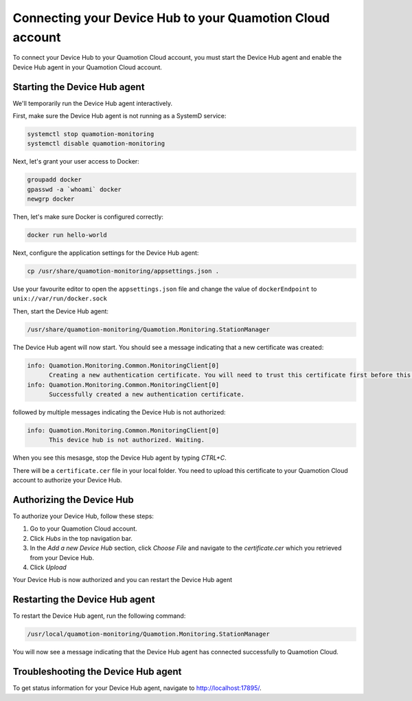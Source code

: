 Connecting your Device Hub to your Quamotion Cloud account
==========================================================

To connect your Device Hub to your Quamotion Cloud account, you must start the Device Hub agent and enable
the Device Hub agent in your Quamotion Cloud account.

Starting the Device Hub agent
-----------------------------

We'll temporarily run the Device Hub agent interactively. 

First, make sure the Device Hub agent is not running as a SystemD service:

.. code:: shell

    systemctl stop quamotion-monitoring
    systemctl disable quamotion-monitoring

Next, let's grant your user access to Docker:

.. code:: shell

    groupadd docker
    gpasswd -a `whoami` docker
    newgrp docker

Then, let's make sure Docker is configured correctly:

.. code:: shell

    docker run hello-world

Next, configure the application settings for the Device Hub agent:

.. code:: shell

    cp /usr/share/quamotion-monitoring/appsettings.json .

Use your favourite editor to open the ``appsettings.json`` file and change the value of ``dockerEndpoint`` to ``unix://var/run/docker.sock``

Then, start the Device Hub agent:

.. code:: shell

    /usr/share/quamotion-monitoring/Quamotion.Monitoring.StationManager

The Device Hub agent will now start. You should see a message indicating that a new certificate was created:

.. code::

    info: Quamotion.Monitoring.Common.MonitoringClient[0]
          Creating a new authentication certificate. You will need to trust this certificate first before this server can log on.
    info: Quamotion.Monitoring.Common.MonitoringClient[0]
          Successfully created a new authentication certificate.

followed by multiple messages indicating the Device Hub is not authorized:

.. code::

    info: Quamotion.Monitoring.Common.MonitoringClient[0]
          This device hub is not authorized. Waiting.

When you see this mesasge, stop the Device Hub agent by typing `CTRL+C`.

There will be a ``certificate.cer`` file in your local folder. You need to upload this certificate to your
Quamotion Cloud account to authorize your Device Hub.

Authorizing the Device Hub
--------------------------

To authorize your Device Hub, follow these steps:

1. Go to your Quamotion Cloud account.
2. Click *Hubs* in the top navigation bar.
3. In the *Add a new Device Hub* section, click *Choose File* and navigate to the `certificate.cer` which you
   retrieved from your Device Hub.
4. Click *Upload*

Your Device Hub is now authorized and you can restart the Device Hub agent

Restarting the Device Hub agent
-------------------------------

To restart the Device Hub agent, run the following command:

.. code:: shell

    /usr/local/quamotion-monitoring/Quamotion.Monitoring.StationManager

You will now see a message indicating that the Device Hub agent has connected successfully to Quamotion Cloud.

Troubleshooting the Device Hub agent
------------------------------------

To get status information for your Device Hub agent, navigate to http://localhost:17895/.